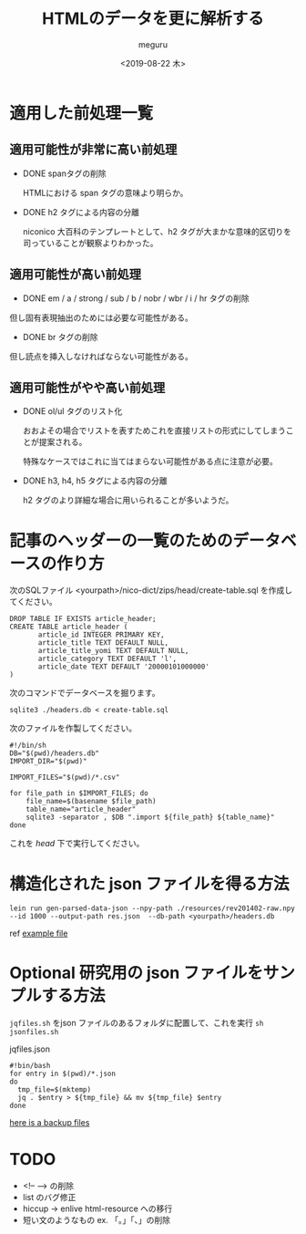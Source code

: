 #+options: ':nil *:t -:t ::t <:t H:3 \n:nil ^:t arch:headline author:t
#+options: broken-links:nil c:nil creator:nil d:(not "LOGBOOK") date:t e:t
#+options: email:nil f:t inline:t num:t p:nil pri:nil prop:nil stat:t tags:t
#+options: tasks:t tex:t timestamp:t title:t toc:t todo:t |:t
#+title: HTMLのデータを更に解析する
#+date: <2019-08-22 木>
#+author: meguru
#+email: meguru.mokke@gmail.com
#+language: en
#+select_tags: export
#+exclude_tags: noexport
#+creator: Emacs 26.1 (Org mode 9.2.4)

* 適用した前処理一覧
** 適用可能性が非常に高い前処理
  - DONE spanタグの削除

    HTMLにおける span タグの意味より明らか。

  - DONE h2 タグによる内容の分離
    
    niconico 大百科のテンプレートとして、h2 タグが大まかな意味的区切りを司っていることが観察よりわかった。
  
** 適用可能性が高い前処理

  - DONE em / a / strong / sub / b / nobr / wbr / i / hr タグの削除
    
  但し固有表現抽出のためには必要な可能性がある。
  
  - DONE br タグの削除
    
  但し読点を挿入しなければならない可能性がある。

** 適用可能性がやや高い前処理
- DONE ol/ul タグのリスト化
  
  おおよその場合でリストを表すためこれを直接リストの形式にしてしまうことが提案される。
  
  特殊なケースではこれに当てはまらない可能性がある点に注意が必要。
  

- DONE h3, h4, h5 タグによる内容の分離
  
  h2 タグのより詳細な場合に用いられることが多いようだ。


* 記事のヘッダーの一覧のためのデータベースの作り方

次のSQLファイル <yourpath>/nico-dict/zips/head/create-table.sql を作成してください。

#+BEGIN_SRC sqlite3
DROP TABLE IF EXISTS article_header;
CREATE TABLE article_header (
       article_id INTEGER PRIMARY KEY,
       article_title TEXT DEFAULT NULL,
       article_title_yomi TEXT DEFAULT NULL,
       article_category TEXT DEFAULT 'l',
       article_date TEXT DEFAULT '20000101000000'
)
#+END_SRC

次のコマンドでデータベースを掘ります。

#+BEGIN_SRC shell
sqlite3 ./headers.db < create-table.sql
#+END_SRC

次のファイルを作製してください。

#+BEGIN_SRC shell
#!/bin/sh
DB="$(pwd)/headers.db"
IMPORT_DIR="$(pwd)"

IMPORT_FILES="$(pwd)/*.csv"

for file_path in $IMPORT_FILES; do
    file_name=$(basename $file_path)
    table_name="article_header"
    sqlite3 -separator , $DB ".import ${file_path} ${table_name}"
done
#+END_SRC

これを /head/ 下で実行してください。

* 構造化された json ファイルを得る方法
  #+begin_src shell
  lein run gen-parsed-data-json --npy-path ./resources/rev201402-raw.npy --id 1000 --output-path res.json  --db-path <yourpath>/headers.db
  #+end_src

  ref [[../example-parsed.json][example file]]
* Optional 研究用の json ファイルをサンプルする方法

  ~jqfiles.sh~ をjson ファイルのあるフォルダに配置して、これを実行 ~sh jsonfiles.sh~
  #+caption: jqfiles.json
  #+begin_src shell
  #!bin/bash
  for entry in $(pwd)/*.json
  do
    tmp_file=$(mktemp)
    jq . $entry > ${tmp_file} && mv ${tmp_file} $entry
  done
  #+end_src

  [[https://drive.google.com/open?id=1Mch7CrRsAczZLYNPAmj4zWoy8GADVY54][here is a backup files]]
* TODO 
 - <!-- --> の削除
 - list のバグ修正
 - hiccup -> enlive html-resource への移行
 - 短い文のようなもの ex. 「。」「、」の削除
